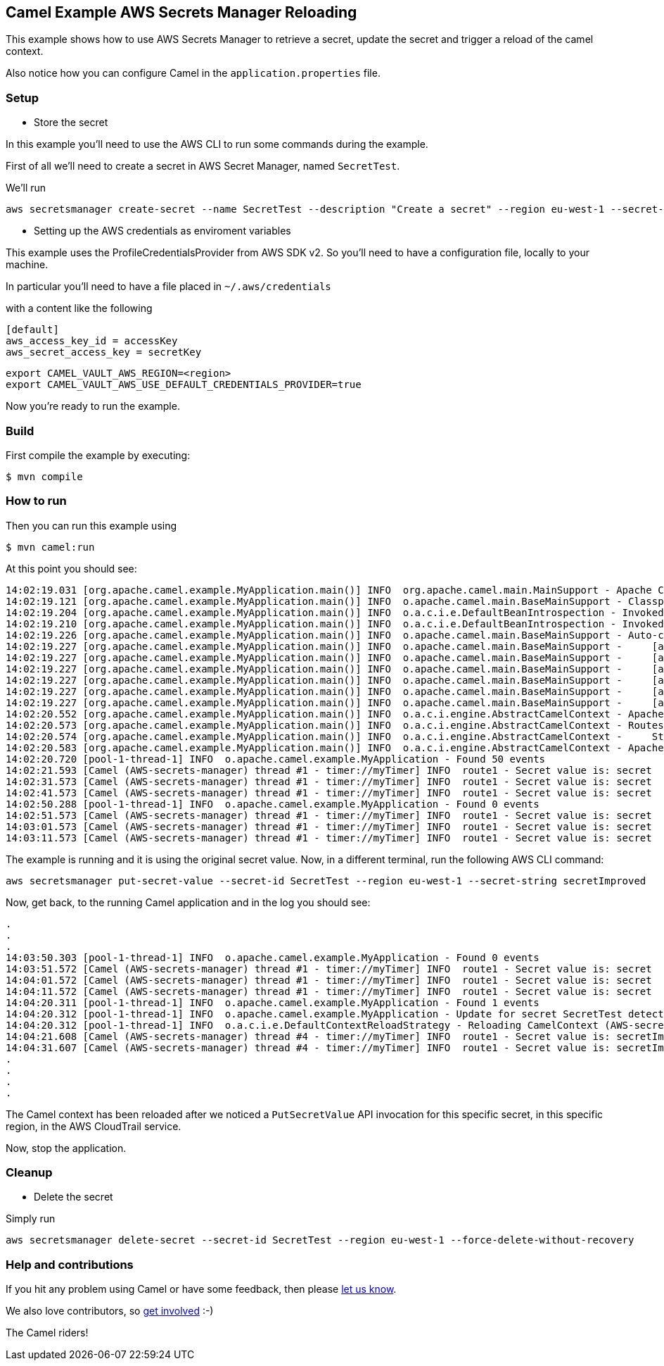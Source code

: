== Camel Example AWS Secrets Manager Reloading

This example shows how to use AWS Secrets Manager to retrieve a secret, update the secret and trigger a reload of the camel context.

Also notice how you can configure Camel in the `application.properties` file.

=== Setup

- Store the secret

In this example you'll need to use the AWS CLI to run some commands during the example.

First of all we'll need to create a secret in AWS Secret Manager, named `SecretTest`.

We'll run

[source,sh]
----
aws secretsmanager create-secret --name SecretTest --description "Create a secret" --region eu-west-1 --secret-string secret 
----

- Setting up the AWS credentials as enviroment variables

This example uses the ProfileCredentialsProvider from AWS SDK v2. So you'll need to have a configuration file, locally to your machine.

In particular you'll need to have a file placed in `~/.aws/credentials`

with a content like the following

[source,sh]
----
[default]
aws_access_key_id = accessKey
aws_secret_access_key = secretKey
----

[source,sh]
----
export CAMEL_VAULT_AWS_REGION=<region>
export CAMEL_VAULT_AWS_USE_DEFAULT_CREDENTIALS_PROVIDER=true
----

Now you're ready to run the example.

=== Build

First compile the example by executing:

[source,sh]
----
$ mvn compile
----

=== How to run

Then you can run this example using

[source,sh]
----
$ mvn camel:run
----

At this point you should see:

[source,sh]
----
14:02:19.031 [org.apache.camel.example.MyApplication.main()] INFO  org.apache.camel.main.MainSupport - Apache Camel (Main) 3.19.0-SNAPSHOT is starting
14:02:19.121 [org.apache.camel.example.MyApplication.main()] INFO  o.apache.camel.main.BaseMainSupport - Classpath scanning enabled from base package: org.apache.camel.example
14:02:19.204 [org.apache.camel.example.MyApplication.main()] INFO  o.a.c.i.e.DefaultBeanIntrospection - Invoked: 1 times (overall) [Method: setProperty, Target: org.apache.camel.vault.AwsVaultConfiguration@c3adfb, Arguments: [defaultCredentialsProvider, true]]
14:02:19.210 [org.apache.camel.example.MyApplication.main()] INFO  o.a.c.i.e.DefaultBeanIntrospection - Invoked: 2 times (overall) [Method: setProperty, Target: org.apache.camel.vault.AwsVaultConfiguration@c3adfb, Arguments: [region, eu-west-1]]
14:02:19.226 [org.apache.camel.example.MyApplication.main()] INFO  o.apache.camel.main.BaseMainSupport - Auto-configuration summary
14:02:19.227 [org.apache.camel.example.MyApplication.main()] INFO  o.apache.camel.main.BaseMainSupport -     [application.properties]       camel.main.name=AWS-secrets-manager
14:02:19.227 [org.apache.camel.example.MyApplication.main()] INFO  o.apache.camel.main.BaseMainSupport -     [application.properties]       camel.main.jmxEnabled=false
14:02:19.227 [org.apache.camel.example.MyApplication.main()] INFO  o.apache.camel.main.BaseMainSupport -     [application.properties]       camel.main.beanIntrospectionLoggingLevel=INFO
14:02:19.227 [org.apache.camel.example.MyApplication.main()] INFO  o.apache.camel.main.BaseMainSupport -     [application.properties]       camel.main.contextReloadEnabled=true
14:02:19.227 [org.apache.camel.example.MyApplication.main()] INFO  o.apache.camel.main.BaseMainSupport -     [application.properties]       camel.vault.aws.defaultCredentialsProvider=true
14:02:19.227 [org.apache.camel.example.MyApplication.main()] INFO  o.apache.camel.main.BaseMainSupport -     [application.properties]       camel.vault.aws.region=eu-west-1
14:02:20.552 [org.apache.camel.example.MyApplication.main()] INFO  o.a.c.i.engine.AbstractCamelContext - Apache Camel 3.19.0-SNAPSHOT (AWS-secrets-manager) is starting
14:02:20.573 [org.apache.camel.example.MyApplication.main()] INFO  o.a.c.i.engine.AbstractCamelContext - Routes startup (started:1)
14:02:20.574 [org.apache.camel.example.MyApplication.main()] INFO  o.a.c.i.engine.AbstractCamelContext -     Started route1 (timer://myTimer)
14:02:20.583 [org.apache.camel.example.MyApplication.main()] INFO  o.a.c.i.engine.AbstractCamelContext - Apache Camel 3.19.0-SNAPSHOT (AWS-secrets-manager) started in 1s327ms (build:31ms init:1s275ms start:21ms JVM-uptime:3s)
14:02:20.720 [pool-1-thread-1] INFO  o.apache.camel.example.MyApplication - Found 50 events
14:02:21.593 [Camel (AWS-secrets-manager) thread #1 - timer://myTimer] INFO  route1 - Secret value is: secret
14:02:31.573 [Camel (AWS-secrets-manager) thread #1 - timer://myTimer] INFO  route1 - Secret value is: secret
14:02:41.573 [Camel (AWS-secrets-manager) thread #1 - timer://myTimer] INFO  route1 - Secret value is: secret
14:02:50.288 [pool-1-thread-1] INFO  o.apache.camel.example.MyApplication - Found 0 events
14:02:51.573 [Camel (AWS-secrets-manager) thread #1 - timer://myTimer] INFO  route1 - Secret value is: secret
14:03:01.573 [Camel (AWS-secrets-manager) thread #1 - timer://myTimer] INFO  route1 - Secret value is: secret
14:03:11.573 [Camel (AWS-secrets-manager) thread #1 - timer://myTimer] INFO  route1 - Secret value is: secret
----

The example is running and it is using the original secret value. Now, in a different terminal, run the following AWS CLI command:

[source,sh]
----
aws secretsmanager put-secret-value --secret-id SecretTest --region eu-west-1 --secret-string secretImproved
----

Now, get back, to the running Camel application and in the log you should see:

[source,sh]
----
.
.
.
14:03:50.303 [pool-1-thread-1] INFO  o.apache.camel.example.MyApplication - Found 0 events
14:03:51.572 [Camel (AWS-secrets-manager) thread #1 - timer://myTimer] INFO  route1 - Secret value is: secret
14:04:01.572 [Camel (AWS-secrets-manager) thread #1 - timer://myTimer] INFO  route1 - Secret value is: secret
14:04:11.572 [Camel (AWS-secrets-manager) thread #1 - timer://myTimer] INFO  route1 - Secret value is: secret
14:04:20.311 [pool-1-thread-1] INFO  o.apache.camel.example.MyApplication - Found 1 events
14:04:20.312 [pool-1-thread-1] INFO  o.apache.camel.example.MyApplication - Update for secret SecretTest detected, triggering a context reload
14:04:20.312 [pool-1-thread-1] INFO  o.a.c.i.e.DefaultContextReloadStrategy - Reloading CamelContext (AWS-secrets-manager) triggered by: AWS-secrets-manager
14:04:21.608 [Camel (AWS-secrets-manager) thread #4 - timer://myTimer] INFO  route1 - Secret value is: secretImproved
14:04:31.607 [Camel (AWS-secrets-manager) thread #4 - timer://myTimer] INFO  route1 - Secret value is: secretImproved
.
.
.
.
----

The Camel context has been reloaded after we noticed a `PutSecretValue` API invocation for this specific secret, in this specific region, in the AWS CloudTrail service.

Now, stop the application.

=== Cleanup

- Delete the secret

Simply run

[source,sh]
----
aws secretsmanager delete-secret --secret-id SecretTest --region eu-west-1 --force-delete-without-recovery
----

=== Help and contributions

If you hit any problem using Camel or have some feedback, then please
https://camel.apache.org/community/support/[let us know].

We also love contributors, so
https://camel.apache.org/community/contributing/[get involved] :-)

The Camel riders!

